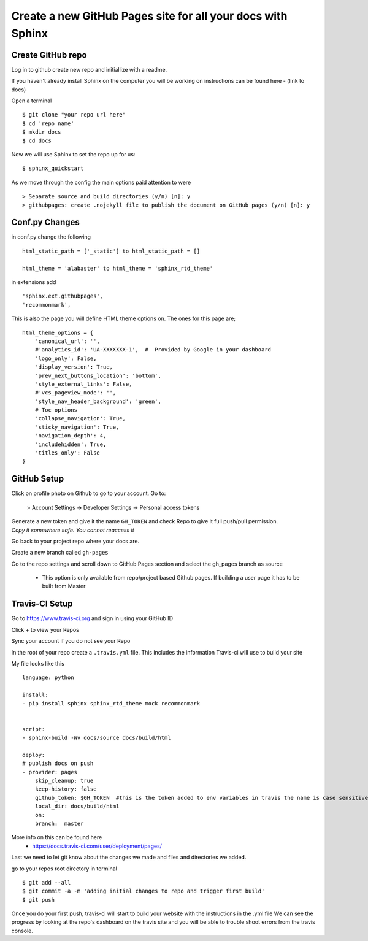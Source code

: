 ============================================================
Create a new GitHub Pages site for all your docs with Sphinx
============================================================

Create GitHub repo
===================

Log in to github create new repo and initiallize with a readme.

If you haven't already install Sphinx on the computer you will be working on
instructions can be found here -  (link to docs)

Open a terminal
::

    $ git clone "your repo url here"
    $ cd 'repo name'
    $ mkdir docs
    $ cd docs 

Now we will use Sphinx to set the repo up for us::

    $ sphinx_quickstart

As we move through the config the main options paid attention to were
::

    > Separate source and build directories (y/n) [n]: y 
    > githubpages: create .nojekyll file to publish the document on GitHub pages (y/n) [n]: y 


Conf.py Changes
==================

in conf.py change the following
::

    html_static_path = ['_static'] to html_static_path = []

    html_theme = 'alabaster' to html_theme = 'sphinx_rtd_theme'

in extensions add
::

    'sphinx.ext.githubpages',
    'recommonmark',

This is also the page you will define HTML theme options on. The ones for this page are;
::

    html_theme_options = {
        'canonical_url': '',
        #'analytics_id': 'UA-XXXXXXX-1',  #  Provided by Google in your dashboard
        'logo_only': False,
        'display_version': True,
        'prev_next_buttons_location': 'bottom',
        'style_external_links': False,
        #'vcs_pageview_mode': '',
        'style_nav_header_background': 'green',
        # Toc options
        'collapse_navigation': True,
        'sticky_navigation': True,
        'navigation_depth': 4,
        'includehidden': True,
        'titles_only': False
    }


GitHub Setup
==================
Click on profile photo on Github to go to your account. Go to:

    > Account Settings -> Developer Settings -> Personal access tokens

| Generate a new token and give it the name ``GH_TOKEN`` and check Repo to give it full push/pull permission.
| *Copy it somewhere safe. You cannot reaccess it*

Go back to your project repo where your docs are.

Create a new branch called ``gh-pages``

Go to the repo settings and scroll down to GitHub Pages section and select the gh_pages branch as source
    
    - This option is only available from repo/project based Github pages. If building a user page it has to be built from Master


Travis-CI Setup
==================
Go to https://www.travis-ci.org and sign in using your GitHub ID

Click + to view your Repos

Sync your account if you do not see your Repo

In the root of your repo create a ``.travis.yml`` file. This includes the information Travis-ci will use to build your site

My file looks like this
::
 
    language: python

    install:
    - pip install sphinx sphinx_rtd_theme mock recommonmark


    script:
    - sphinx-build -Wv docs/source docs/build/html

    deploy:
    # publish docs on push
    - provider: pages
        skip_cleanup: true
        keep-history: false
        github_token: $GH_TOKEN  #this is the token added to env variables in travis the name is case sensitive
        local_dir: docs/build/html
        on:
        branch:  master

More info on this can be found here 
    - https://docs.travis-ci.com/user/deployment/pages/


Last we need to let git know about the changes we made and files and directories we added. 

go to your repos root directory in terminal
::

    $ git add --all
    $ git commit -a -m 'adding initial changes to repo and trigger first build'
    $ git push

Once you do your first push, travis-ci will start to build your website with the instructions in the .yml file
We can see the progress by looking at the repo's dashboard on the travis site and you will be able to trouble shoot errors from the travis console.
